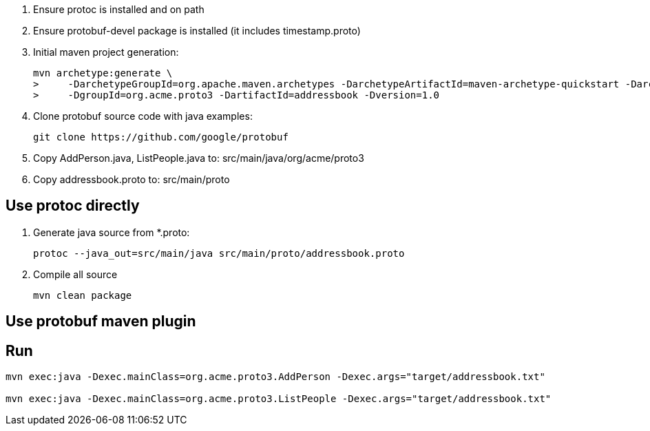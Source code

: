 . Ensure protoc is installed and on path
. Ensure protobuf-devel package is installed (it includes timestamp.proto)

. Initial maven project generation:
+
-----
mvn archetype:generate \
>     -DarchetypeGroupId=org.apache.maven.archetypes -DarchetypeArtifactId=maven-archetype-quickstart -DarchetypeVersion=1.1 \
>     -DgroupId=org.acme.proto3 -DartifactId=addressbook -Dversion=1.0 
-----

. Clone protobuf source code with java examples:
+
-----
git clone https://github.com/google/protobuf
-----

. Copy AddPerson.java, ListPeople.java to:   src/main/java/org/acme/proto3
. Copy addressbook.proto to:   src/main/proto

== Use protoc directly
. Generate java source from *.proto:
+
-----
protoc --java_out=src/main/java src/main/proto/addressbook.proto
-----

. Compile all source
+
-----
mvn clean package
-----

== Use protobuf maven plugin

== Run 

-----
mvn exec:java -Dexec.mainClass=org.acme.proto3.AddPerson -Dexec.args="target/addressbook.txt"

mvn exec:java -Dexec.mainClass=org.acme.proto3.ListPeople -Dexec.args="target/addressbook.txt"
-----
